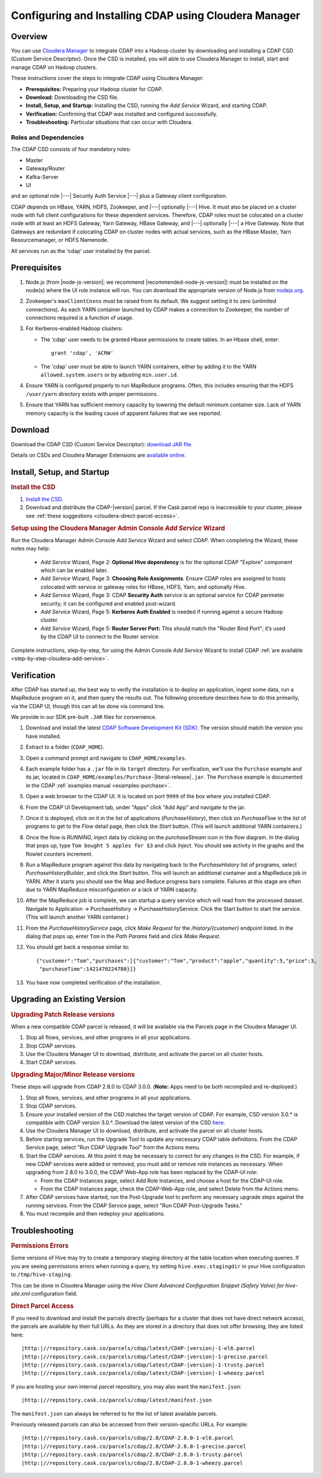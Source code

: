 .. _cloudera-configuring:

======================================================
Configuring and Installing CDAP using Cloudera Manager
======================================================


Overview
=======================================

You can use `Cloudera Manager
<http://www.cloudera.com/content/cloudera/en/products-and-services/cloudera-enterprise/cloudera-manager.html>`__ 
to integrate CDAP into a Hadoop cluster by downloading and installing a CDAP CSD (Custom
Service Descriptor). Once the CSD is installed, you will able to use Cloudera Manager to
install, start and manage CDAP on Hadoop clusters.

These instructions cover the steps to integrate CDAP using Cloudera Manager:

- **Prerequisites:** Preparing your Hadoop cluster for CDAP.
- **Download:** Downloading the CSD file.
- **Install, Setup, and Startup:** Installing the CSD, running the *Add Service* Wizard, and starting CDAP.
- **Verification:** Confirming that CDAP was installed and configured successfully.
- **Troubleshooting:** Particular situations that can occur with Cloudera.


Roles and Dependencies
----------------------
The CDAP CSD consists of four mandatory roles:

- Master
- Gateway/Router
- Kafka-Server
- UI

and an optional role |---| Security Auth Service |---| plus a Gateway client configuration. 

CDAP depends on HBase, YARN, HDFS, Zookeeper, and |---| optionally |---| Hive. It must also be placed on a cluster node with full
client configurations for these dependent services. Therefore, CDAP roles must be colocated on a cluster node with at least
an HDFS Gateway, Yarn Gateway, HBase Gateway, and |---| optionally |---| a Hive Gateway. Note that Gateways are redundant if colocating
CDAP on cluster nodes with actual services, such as the HBase Master, Yarn Resourcemanager, or HDFS Namenode.

All services run as the 'cdap' user installed by the parcel.


Prerequisites
=======================================

#. Node.js (from |node-js-version|; we recommend |recommended-node-js-version|) must be installed on the node(s) where the UI
   role instance will run. You can download the appropriate version of Node.js from `nodejs.org
   <http://nodejs.org/dist/>`__.

#. Zookeeper's ``maxClientCnxns`` must be raised from its default.  We suggest setting it to zero
   (unlimited connections). As each YARN container launched by CDAP makes a connection to Zookeeper, 
   the number of connections required is a function of usage.

#. For Kerberos-enabled Hadoop clusters:

   - The 'cdap' user needs to be granted Hbase permissions to create tables.
     In an Hbase shell, enter::
     
      grant 'cdap', 'ACRW'

   - The 'cdap' user must be able to launch YARN containers, either by adding it to the YARN
     ``allowed.system.users`` or by adjusting ``min.user.id``.

#. Ensure YARN is configured properly to run MapReduce programs.  Often, this includes
   ensuring that the HDFS ``/user/yarn`` directory exists with proper permissions.

#. Ensure that YARN has sufficient memory capacity by lowering the default minimum container 
   size. Lack of YARN memory capacity is the leading cause of apparent failures that we
   see reported.

.. _cloudera-configuring-download:

Download
=======================================

Download the CDAP CSD (Custom Service Descriptor): `download JAR file <http://cask.co/resources/#cdap-integrations>`__.

Details on CSDs and Cloudera Manager Extensions are `available online 
<https://github.com/cloudera/cm_ext/wiki>`__.


Install, Setup, and Startup
=======================================

.. rubric:: Install the CSD

#. `Install the CSD <http://www.cloudera.com/content/cloudera/en/documentation/core/latest/topics/cm_mc_addon_services.html>`__.
#. Download and distribute the CDAP-|version| parcel. If the Cask parcel repo is
   inaccessible to your cluster, please see :ref:`these suggestions <cloudera-direct-parcel-access>`.

.. rubric:: Setup using the Cloudera Manager Admin Console *Add Service* Wizard

Run the Cloudera Manager Admin Console *Add Service* Wizard and select *CDAP*.
When completing the Wizard, these notes may help:

   - *Add Service* Wizard, Page 2: **Optional Hive dependency** is for the optional CDAP
     "Explore" component which can be enabled later.
     
   - *Add Service* Wizard, Page 3: **Choosing Role Assignments**. Ensure CDAP roles are assigned to hosts colocated
     with service or gateway roles for HBase, HDFS, Yarn, and optionally Hive.

   - *Add Service* Wizard, Page 3: CDAP **Security Auth** service is an optional service
     for CDAP perimeter security; it can be configured and enabled post-wizard.
     
   - *Add Service* Wizard, Page 5: **Kerberos Auth Enabled** is needed if running against a
     secure Hadoop cluster.

   - *Add Service* Wizard, Page 5: **Router Server Port:** This should match the "Router Bind
     Port"; it’s used by the CDAP UI to connect to the Router service.

Complete instructions, step-by-step, for using the Admin Console *Add Service* Wizard to install CDAP
:ref:`are available <step-by-step-cloudera-add-service>`.

.. _cloudera-verification:

Verification
=======================================

After CDAP has started up, the best way to verify the installation is to deploy an application,
ingest some data, run a MapReduce program on it, and then query the results out.  The following
procedure describes how to do this primarily, via the CDAP UI, though this can all be done via
command line.

We provide in our SDK pre-built ``.JAR`` files for convenience.

#. Download and install the latest `CDAP Software Development Kit (SDK)
   <http://cask.co/downloads/#cdap>`__. The version should match the version you have installed.
#. Extract to a folder (``CDAP_HOME``).
#. Open a command prompt and navigate to ``CDAP_HOME/examples``.
#. Each example folder has a ``.jar`` file in its ``target`` directory.
   For verification, we'll use the ``Purchase`` example and its jar, located in 
   ``CDAP_HOME/examples/Purchase-``\ |literal-release|\ ``.jar``. The ``Purchase`` example is documented 
   in the CDAP :ref:`examples manual <examples-purchase>`.

#. Open a web browser to the CDAP UI. It is located on port ``9999`` of the box where
   you installed CDAP.

#. From the CDAP UI Development tab, under "Apps" click "Add App” and navigate to the jar.

#. Once it is deployed, click on it in the list of applications (*PurchaseHistory*), then click on
   *PurchaseFlow* in the list of programs to get to the *Flow* detail page, then click the *Start*
   button.  (This will launch additional YARN containers.)

#. Once the flow is *RUNNING*, inject data by clicking on the *purchaseStream* icon in
   the flow diagram.  In the dialog that pops up, type ``Tom bought 5 apples for $3`` and click
   *Inject*.  You should see activity in the graphs and the flowlet counters increment.

#. Run a MapReduce program against this data by navigating back to the *PurchaseHistory* list of 
   programs, select *PurchaseHistoryBuilder*, and click the *Start* button.  This will launch an
   additional container and a MapReduce job in YARN.  After it starts you should see the Map and
   Reduce progress bars complete.  Failures at this stage are often due to YARN MapReduce misconfiguration
   or a lack of YARN capacity.

#. After the MapReduce job is complete, we can startup a query service which will read
   from the processed dataset.  Navigate to Application -> PurchaseHistory ->
   PurchaseHistoryService.  Click the Start button to start the service.  (This will launch another YARN container.)

#. From the *PurchaseHistoryService* page, click *Make Request* for the */history/{customer}* endpoint listed.
   In the dialog that pops up, enter ``Tom`` in the *Path Params* field and click *Make Request*.

#. You should get back a response similar to::

     {"customer":"Tom","purchases":[{"customer":"Tom","product":"apple","quantity":5,"price":3,
      "purchaseTime":1421470224780}]}

#. You have now completed verification of the installation.

Upgrading an Existing Version
=======================================

.. rubric:: Upgrading Patch Release versions

When a new compatible CDAP parcel is released, it will be available via the Parcels page in the Cloudera Manager UI.

#. Stop all flows, services, and other programs in all your applications.

#. Stop CDAP services.

#. Use the Cloudera Manager UI to download, distribute, and activate the parcel on all cluster hosts.

#. Start CDAP services.

.. rubric:: Upgrading Major/Minor Release versions

These steps will upgrade from CDAP 2.8.0 to CDAP 3.0.0. (**Note:** Apps need to be both recompiled and re-deployed.)

#. Stop all flows, services, and other programs in all your applications.

#. Stop CDAP services.

#. Ensure your installed version of the CSD matches the target version of CDAP. For example, CSD version 3.0.* is compatible
   with CDAP version 3.0.*.  Download the latest version of the CSD `here <http://cask.co/resources/#cdap-integrations>`__.

#. Use the Cloudera Manager UI to download, distribute, and activate the parcel on all cluster hosts.

#. Before starting services, run the Upgrade Tool to update any necessary CDAP table definitions.  From the CDAP Service page,
   select "Run CDAP Upgrade Tool" from the Actions menu.

#. Start the CDAP services.  At this point it may be necessary to correct for any changes in the CSD.  For example, if new CDAP services
   were added or removed, you must add or remove role instances as necessary.  When upgrading from 2.8.0 to 3.0.0, the CDAP Web-App role has
   been replaced by the CDAP-UI role:

   - From the CDAP Instances page, select Add Role Instances, and choose a host for the CDAP-UI role.

   - From the CDAP Instances page, check the CDAP-Web-App role, and select Delete from the Actions menu.

#. After CDAP services have started, run the Post-Upgrade tool to perform any necessary upgrade steps against the running services.  From the
   CDAP Service page, select "Run CDAP Post-Upgrade Tasks."

#. You must recompile and then redeploy your applications.

Troubleshooting
=======================================

.. rubric:: Permissions Errors

Some versions of Hive may try to create a temporary staging directory at the table
location when executing queries. If you are seeing permissions errors when running a
query, try setting ``hive.exec.stagingdir`` in your Hive configuration to
``/tmp/hive-staging``. 

This can be done in Cloudera Manager using the *Hive Client
Advanced Configuration Snippet (Safety Valve) for hive-site.xml* configuration field.

.. _cloudera-direct-parcel-access:

.. rubric:: Direct Parcel Access

If you need to download and install the parcels directly (perhaps for a cluster that does
not have direct network access), the parcels are available by their full URLs. As they are
stored in a directory that does not offer browsing, they are listed here:

.. parsed-literal::
  |http:|//repository.cask.co/parcels/cdap/latest/CDAP-|version|-1-el6.parcel
  |http:|//repository.cask.co/parcels/cdap/latest/CDAP-|version|-1-precise.parcel
  |http:|//repository.cask.co/parcels/cdap/latest/CDAP-|version|-1-trusty.parcel
  |http:|//repository.cask.co/parcels/cdap/latest/CDAP-|version|-1-wheezy.parcel
  
If you are hosting your own internal parcel repository, you may also want the
``manifest.json``:

.. parsed-literal::
  |http:|//repository.cask.co/parcels/cdap/latest/manifest.json

The ``manifest.json`` can always be referred to for the list of latest available parcels.

Previously released parcels can also be accessed from their version-specific URLs.  For example:

.. parsed-literal::
  |http:|//repository.cask.co/parcels/cdap/2.8/CDAP-2.8.0-1-el6.parcel
  |http:|//repository.cask.co/parcels/cdap/2.8/CDAP-2.8.0-1-precise.parcel
  |http:|//repository.cask.co/parcels/cdap/2.8/CDAP-2.8.0-1-trusty.parcel
  |http:|//repository.cask.co/parcels/cdap/2.8/CDAP-2.8.0-1-wheezy.parcel
